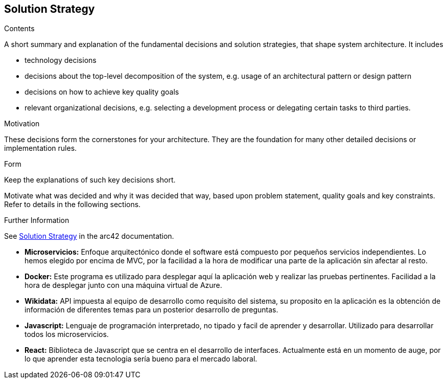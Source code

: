 ifndef::imagesdir[:imagesdir: ../images]

[[section-solution-strategy]]
== Solution Strategy


[role="arc42help"]
****
.Contents
A short summary and explanation of the fundamental decisions and solution strategies, that shape system architecture. It includes

* technology decisions
* decisions about the top-level decomposition of the system, e.g. usage of an architectural pattern or design pattern
* decisions on how to achieve key quality goals
* relevant organizational decisions, e.g. selecting a development process or delegating certain tasks to third parties.

.Motivation
These decisions form the cornerstones for your architecture. They are the foundation for many other detailed decisions or implementation rules.

.Form
Keep the explanations of such key decisions short.

Motivate what was decided and why it was decided that way,
based upon problem statement, quality goals and key constraints.
Refer to details in the following sections.


.Further Information

See https://docs.arc42.org/section-4/[Solution Strategy] in the arc42 documentation.

****

* *Microservicios:*
Enfoque arquitectónico donde el software está compuesto por pequeños servicios independientes. Lo hemos elegido por encima de MVC, por la facilidad a la hora de modificar una parte de la aplicación sin afectar al resto.

* *Docker:*
Este programa es utilizado para desplegar aquí la aplicación web y realizar las pruebas pertinentes. Facilidad a la hora de desplegar junto con una máquina virtual de Azure.

* *Wikidata:*
API impuesta al equipo de desarrollo como requisito del sistema, su proposito en la aplicación es la obtención de información de diferentes temas para un posterior desarrollo de preguntas.

* *Javascript:*
Lenguaje de programación interpretado, no tipado y facil de aprender y desarrollar. Utilizado para desarrollar todos los microservicios.

* *React:*
 Biblioteca de Javascript que se centra en el desarrollo de interfaces. Actualmente está en un momento de auge, por lo que aprender esta tecnologia sería bueno para el mercado laboral.
